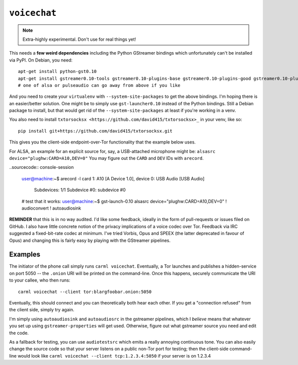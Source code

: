 .. _voicechat:

``voicechat``
=============

.. note::

   Extra-highly experimental. Don't use for real things yet!

This needs a **few weird dependencies** including the Python GStreamer
bindings which unfortunately can't be installed via PyPI. On Debian,
you need::

    apt-get install python-gst0.10
    apt-get install gstreamer0.10-tools gstreamer0.10-plugins-base gstreamer0.10-plugins-good gstreamer0.10-plugins-bad gstreamer0.10-plugins-ugly gstreamer0.10-alsa gstreamer0.10-pulseaudio
    # one of alsa or pulseaudio can go away from above if you like

And you need to create your ``virtualenv`` with
``--system-site-packages`` to get the above bindings. I'm hoping there
is an easier/better solution. One might be to simply use
``gst-launcher0.10`` instead of the Python bindings. Still a Debian
package to install, but that would get rid of the
``--system-site-packages`` at least if you're working in a venv.

You also need to install ``txtorsocksx
<https://github.com/david415/txtorsocksx>_`` in your venv, like so::

    pip install git+https://github.com/david415/txtorsocksx.git

This gives you the client-side endpoint-over-Tor functionality that
the example below uses.

For ALSA, an example for an explicit source for, say, a USB-attached
microphone might be: ``alsasrc device="plughw:CARD=A10,DEV=0"`` You
may figure out the ``CARD`` and ``DEV`` IDs with ``arecord``.

..sourcecode:: console-session

    user@machine:~$ arecord -l
    card 1: A10 [A Device 1.0], device 0: USB Audio [USB Audio]
      Subdevices: 1/1
      Subdevice #0: subdevice #0
    # test that it works:
    user@machine:~$ gst-launch-0.10 alsasrc device="plughw:CARD=A10,DEV=0" ! audioconvert ! autoaudiosink


**REMINDER** that this is in no way audited. I'd like some feedback,
ideally in the form of pull-requests or issues filed on GitHub. I also
have little concrete notion of the privacy implications of a voice
codec over Tor. Feedback via IRC suggested a fixed-bit-rate codec at
minimum. I've tried Vorbis, Opus and SPEEX (the latter deprecated in
favour of Opus) and changing this is fairly easy by playing with the
GStreamer pipelines.


Examples
--------

The initiator of the phone call simply runs ``carml
voicechat``. Eventually, a Tor launches and publishes a hidden-service
on port 5050 -- the ``.onion`` URI will be printed on the
command-line. Once this happens, securely communicate the URI to your
callee, who then runs::

    carml voicechat --client tor:blargfoobar.onion:5050

Eventually, this should connect and you can theoretically both hear
each other. If you get a "connection refused" from the client side,
simply try again.

I'm simply using ``autoaudiosink`` and ``autoaudiosrc`` in the
gstreamer pipelines, which I *believe* means that whatever you set up
using ``gstreamer-properties`` will get used. Otherwise, figure out
what gstreamer source you need and edit the code.

As a fallback for testing, you can use ``audiotestsrc`` which emits a
really annoying continuous tone. You can also easily change the source
code so that your server listens on a public non-Tor port for testing;
then the client-side command-line would look like ``carml
voicechat --client tcp:1.2.3.4:5050`` if your server is on 1.2.3.4
